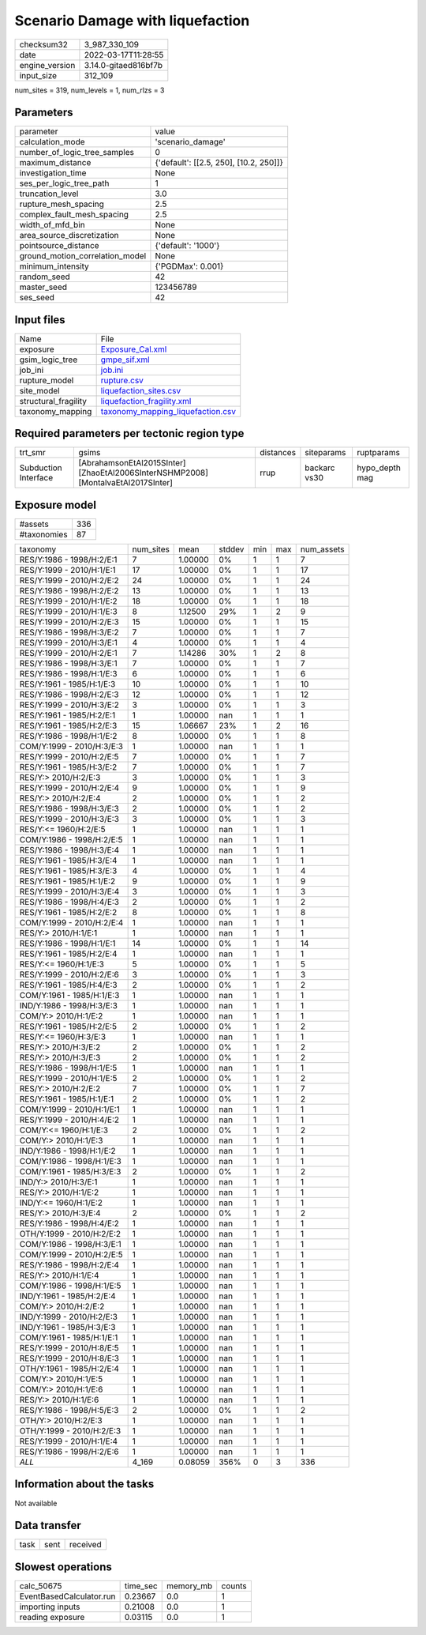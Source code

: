 Scenario Damage with liquefaction
=================================

+----------------+----------------------+
| checksum32     | 3_987_330_109        |
+----------------+----------------------+
| date           | 2022-03-17T11:28:55  |
+----------------+----------------------+
| engine_version | 3.14.0-gitaed816bf7b |
+----------------+----------------------+
| input_size     | 312_109              |
+----------------+----------------------+

num_sites = 319, num_levels = 1, num_rlzs = 3

Parameters
----------
+---------------------------------+----------------------------------------+
| parameter                       | value                                  |
+---------------------------------+----------------------------------------+
| calculation_mode                | 'scenario_damage'                      |
+---------------------------------+----------------------------------------+
| number_of_logic_tree_samples    | 0                                      |
+---------------------------------+----------------------------------------+
| maximum_distance                | {'default': [[2.5, 250], [10.2, 250]]} |
+---------------------------------+----------------------------------------+
| investigation_time              | None                                   |
+---------------------------------+----------------------------------------+
| ses_per_logic_tree_path         | 1                                      |
+---------------------------------+----------------------------------------+
| truncation_level                | 3.0                                    |
+---------------------------------+----------------------------------------+
| rupture_mesh_spacing            | 2.5                                    |
+---------------------------------+----------------------------------------+
| complex_fault_mesh_spacing      | 2.5                                    |
+---------------------------------+----------------------------------------+
| width_of_mfd_bin                | None                                   |
+---------------------------------+----------------------------------------+
| area_source_discretization      | None                                   |
+---------------------------------+----------------------------------------+
| pointsource_distance            | {'default': '1000'}                    |
+---------------------------------+----------------------------------------+
| ground_motion_correlation_model | None                                   |
+---------------------------------+----------------------------------------+
| minimum_intensity               | {'PGDMax': 0.001}                      |
+---------------------------------+----------------------------------------+
| random_seed                     | 42                                     |
+---------------------------------+----------------------------------------+
| master_seed                     | 123456789                              |
+---------------------------------+----------------------------------------+
| ses_seed                        | 42                                     |
+---------------------------------+----------------------------------------+

Input files
-----------
+----------------------+--------------------------------------------------------------------------+
| Name                 | File                                                                     |
+----------------------+--------------------------------------------------------------------------+
| exposure             | `Exposure_Cal.xml <Exposure_Cal.xml>`_                                   |
+----------------------+--------------------------------------------------------------------------+
| gsim_logic_tree      | `gmpe_sif.xml <gmpe_sif.xml>`_                                           |
+----------------------+--------------------------------------------------------------------------+
| job_ini              | `job.ini <job.ini>`_                                                     |
+----------------------+--------------------------------------------------------------------------+
| rupture_model        | `rupture.csv <rupture.csv>`_                                             |
+----------------------+--------------------------------------------------------------------------+
| site_model           | `liquefaction_sites.csv <liquefaction_sites.csv>`_                       |
+----------------------+--------------------------------------------------------------------------+
| structural_fragility | `liquefaction_fragility.xml <liquefaction_fragility.xml>`_               |
+----------------------+--------------------------------------------------------------------------+
| taxonomy_mapping     | `taxonomy_mapping_liquefaction.csv <taxonomy_mapping_liquefaction.csv>`_ |
+----------------------+--------------------------------------------------------------------------+

Required parameters per tectonic region type
--------------------------------------------
+----------------------+-----------------------------------------------------------------------------------+-----------+--------------+----------------+
| trt_smr              | gsims                                                                             | distances | siteparams   | ruptparams     |
+----------------------+-----------------------------------------------------------------------------------+-----------+--------------+----------------+
| Subduction Interface | [AbrahamsonEtAl2015SInter] [ZhaoEtAl2006SInterNSHMP2008] [MontalvaEtAl2017SInter] | rrup      | backarc vs30 | hypo_depth mag |
+----------------------+-----------------------------------------------------------------------------------+-----------+--------------+----------------+

Exposure model
--------------
+-------------+-----+
| #assets     | 336 |
+-------------+-----+
| #taxonomies | 87  |
+-------------+-----+

+---------------------------+-----------+---------+--------+-----+-----+------------+
| taxonomy                  | num_sites | mean    | stddev | min | max | num_assets |
+---------------------------+-----------+---------+--------+-----+-----+------------+
| RES/Y:1986 - 1998/H:2/E:1 | 7         | 1.00000 | 0%     | 1   | 1   | 7          |
+---------------------------+-----------+---------+--------+-----+-----+------------+
| RES/Y:1999 - 2010/H:1/E:1 | 17        | 1.00000 | 0%     | 1   | 1   | 17         |
+---------------------------+-----------+---------+--------+-----+-----+------------+
| RES/Y:1999 - 2010/H:2/E:2 | 24        | 1.00000 | 0%     | 1   | 1   | 24         |
+---------------------------+-----------+---------+--------+-----+-----+------------+
| RES/Y:1986 - 1998/H:2/E:2 | 13        | 1.00000 | 0%     | 1   | 1   | 13         |
+---------------------------+-----------+---------+--------+-----+-----+------------+
| RES/Y:1999 - 2010/H:1/E:2 | 18        | 1.00000 | 0%     | 1   | 1   | 18         |
+---------------------------+-----------+---------+--------+-----+-----+------------+
| RES/Y:1999 - 2010/H:1/E:3 | 8         | 1.12500 | 29%    | 1   | 2   | 9          |
+---------------------------+-----------+---------+--------+-----+-----+------------+
| RES/Y:1999 - 2010/H:2/E:3 | 15        | 1.00000 | 0%     | 1   | 1   | 15         |
+---------------------------+-----------+---------+--------+-----+-----+------------+
| RES/Y:1986 - 1998/H:3/E:2 | 7         | 1.00000 | 0%     | 1   | 1   | 7          |
+---------------------------+-----------+---------+--------+-----+-----+------------+
| RES/Y:1999 - 2010/H:3/E:1 | 4         | 1.00000 | 0%     | 1   | 1   | 4          |
+---------------------------+-----------+---------+--------+-----+-----+------------+
| RES/Y:1999 - 2010/H:2/E:1 | 7         | 1.14286 | 30%    | 1   | 2   | 8          |
+---------------------------+-----------+---------+--------+-----+-----+------------+
| RES/Y:1986 - 1998/H:3/E:1 | 7         | 1.00000 | 0%     | 1   | 1   | 7          |
+---------------------------+-----------+---------+--------+-----+-----+------------+
| RES/Y:1986 - 1998/H:1/E:3 | 6         | 1.00000 | 0%     | 1   | 1   | 6          |
+---------------------------+-----------+---------+--------+-----+-----+------------+
| RES/Y:1961 - 1985/H:1/E:3 | 10        | 1.00000 | 0%     | 1   | 1   | 10         |
+---------------------------+-----------+---------+--------+-----+-----+------------+
| RES/Y:1986 - 1998/H:2/E:3 | 12        | 1.00000 | 0%     | 1   | 1   | 12         |
+---------------------------+-----------+---------+--------+-----+-----+------------+
| RES/Y:1999 - 2010/H:3/E:2 | 3         | 1.00000 | 0%     | 1   | 1   | 3          |
+---------------------------+-----------+---------+--------+-----+-----+------------+
| RES/Y:1961 - 1985/H:2/E:1 | 1         | 1.00000 | nan    | 1   | 1   | 1          |
+---------------------------+-----------+---------+--------+-----+-----+------------+
| RES/Y:1961 - 1985/H:2/E:3 | 15        | 1.06667 | 23%    | 1   | 2   | 16         |
+---------------------------+-----------+---------+--------+-----+-----+------------+
| RES/Y:1986 - 1998/H:1/E:2 | 8         | 1.00000 | 0%     | 1   | 1   | 8          |
+---------------------------+-----------+---------+--------+-----+-----+------------+
| COM/Y:1999 - 2010/H:3/E:3 | 1         | 1.00000 | nan    | 1   | 1   | 1          |
+---------------------------+-----------+---------+--------+-----+-----+------------+
| RES/Y:1999 - 2010/H:2/E:5 | 7         | 1.00000 | 0%     | 1   | 1   | 7          |
+---------------------------+-----------+---------+--------+-----+-----+------------+
| RES/Y:1961 - 1985/H:3/E:2 | 7         | 1.00000 | 0%     | 1   | 1   | 7          |
+---------------------------+-----------+---------+--------+-----+-----+------------+
| RES/Y:> 2010/H:2/E:3      | 3         | 1.00000 | 0%     | 1   | 1   | 3          |
+---------------------------+-----------+---------+--------+-----+-----+------------+
| RES/Y:1999 - 2010/H:2/E:4 | 9         | 1.00000 | 0%     | 1   | 1   | 9          |
+---------------------------+-----------+---------+--------+-----+-----+------------+
| RES/Y:> 2010/H:2/E:4      | 2         | 1.00000 | 0%     | 1   | 1   | 2          |
+---------------------------+-----------+---------+--------+-----+-----+------------+
| RES/Y:1986 - 1998/H:3/E:3 | 2         | 1.00000 | 0%     | 1   | 1   | 2          |
+---------------------------+-----------+---------+--------+-----+-----+------------+
| RES/Y:1999 - 2010/H:3/E:3 | 3         | 1.00000 | 0%     | 1   | 1   | 3          |
+---------------------------+-----------+---------+--------+-----+-----+------------+
| RES/Y:<= 1960/H:2/E:5     | 1         | 1.00000 | nan    | 1   | 1   | 1          |
+---------------------------+-----------+---------+--------+-----+-----+------------+
| COM/Y:1986 - 1998/H:2/E:5 | 1         | 1.00000 | nan    | 1   | 1   | 1          |
+---------------------------+-----------+---------+--------+-----+-----+------------+
| RES/Y:1986 - 1998/H:3/E:4 | 1         | 1.00000 | nan    | 1   | 1   | 1          |
+---------------------------+-----------+---------+--------+-----+-----+------------+
| RES/Y:1961 - 1985/H:3/E:4 | 1         | 1.00000 | nan    | 1   | 1   | 1          |
+---------------------------+-----------+---------+--------+-----+-----+------------+
| RES/Y:1961 - 1985/H:3/E:3 | 4         | 1.00000 | 0%     | 1   | 1   | 4          |
+---------------------------+-----------+---------+--------+-----+-----+------------+
| RES/Y:1961 - 1985/H:1/E:2 | 9         | 1.00000 | 0%     | 1   | 1   | 9          |
+---------------------------+-----------+---------+--------+-----+-----+------------+
| RES/Y:1999 - 2010/H:3/E:4 | 3         | 1.00000 | 0%     | 1   | 1   | 3          |
+---------------------------+-----------+---------+--------+-----+-----+------------+
| RES/Y:1986 - 1998/H:4/E:3 | 2         | 1.00000 | 0%     | 1   | 1   | 2          |
+---------------------------+-----------+---------+--------+-----+-----+------------+
| RES/Y:1961 - 1985/H:2/E:2 | 8         | 1.00000 | 0%     | 1   | 1   | 8          |
+---------------------------+-----------+---------+--------+-----+-----+------------+
| COM/Y:1999 - 2010/H:2/E:4 | 1         | 1.00000 | nan    | 1   | 1   | 1          |
+---------------------------+-----------+---------+--------+-----+-----+------------+
| RES/Y:> 2010/H:1/E:1      | 1         | 1.00000 | nan    | 1   | 1   | 1          |
+---------------------------+-----------+---------+--------+-----+-----+------------+
| RES/Y:1986 - 1998/H:1/E:1 | 14        | 1.00000 | 0%     | 1   | 1   | 14         |
+---------------------------+-----------+---------+--------+-----+-----+------------+
| RES/Y:1961 - 1985/H:2/E:4 | 1         | 1.00000 | nan    | 1   | 1   | 1          |
+---------------------------+-----------+---------+--------+-----+-----+------------+
| RES/Y:<= 1960/H:1/E:3     | 5         | 1.00000 | 0%     | 1   | 1   | 5          |
+---------------------------+-----------+---------+--------+-----+-----+------------+
| RES/Y:1999 - 2010/H:2/E:6 | 3         | 1.00000 | 0%     | 1   | 1   | 3          |
+---------------------------+-----------+---------+--------+-----+-----+------------+
| RES/Y:1961 - 1985/H:4/E:3 | 2         | 1.00000 | 0%     | 1   | 1   | 2          |
+---------------------------+-----------+---------+--------+-----+-----+------------+
| COM/Y:1961 - 1985/H:1/E:3 | 1         | 1.00000 | nan    | 1   | 1   | 1          |
+---------------------------+-----------+---------+--------+-----+-----+------------+
| IND/Y:1986 - 1998/H:3/E:3 | 1         | 1.00000 | nan    | 1   | 1   | 1          |
+---------------------------+-----------+---------+--------+-----+-----+------------+
| COM/Y:> 2010/H:1/E:2      | 1         | 1.00000 | nan    | 1   | 1   | 1          |
+---------------------------+-----------+---------+--------+-----+-----+------------+
| RES/Y:1961 - 1985/H:2/E:5 | 2         | 1.00000 | 0%     | 1   | 1   | 2          |
+---------------------------+-----------+---------+--------+-----+-----+------------+
| RES/Y:<= 1960/H:3/E:3     | 1         | 1.00000 | nan    | 1   | 1   | 1          |
+---------------------------+-----------+---------+--------+-----+-----+------------+
| RES/Y:> 2010/H:3/E:2      | 2         | 1.00000 | 0%     | 1   | 1   | 2          |
+---------------------------+-----------+---------+--------+-----+-----+------------+
| RES/Y:> 2010/H:3/E:3      | 2         | 1.00000 | 0%     | 1   | 1   | 2          |
+---------------------------+-----------+---------+--------+-----+-----+------------+
| RES/Y:1986 - 1998/H:1/E:5 | 1         | 1.00000 | nan    | 1   | 1   | 1          |
+---------------------------+-----------+---------+--------+-----+-----+------------+
| RES/Y:1999 - 2010/H:1/E:5 | 2         | 1.00000 | 0%     | 1   | 1   | 2          |
+---------------------------+-----------+---------+--------+-----+-----+------------+
| RES/Y:> 2010/H:2/E:2      | 7         | 1.00000 | 0%     | 1   | 1   | 7          |
+---------------------------+-----------+---------+--------+-----+-----+------------+
| RES/Y:1961 - 1985/H:1/E:1 | 2         | 1.00000 | 0%     | 1   | 1   | 2          |
+---------------------------+-----------+---------+--------+-----+-----+------------+
| COM/Y:1999 - 2010/H:1/E:1 | 1         | 1.00000 | nan    | 1   | 1   | 1          |
+---------------------------+-----------+---------+--------+-----+-----+------------+
| RES/Y:1999 - 2010/H:4/E:2 | 1         | 1.00000 | nan    | 1   | 1   | 1          |
+---------------------------+-----------+---------+--------+-----+-----+------------+
| COM/Y:<= 1960/H:1/E:3     | 2         | 1.00000 | 0%     | 1   | 1   | 2          |
+---------------------------+-----------+---------+--------+-----+-----+------------+
| COM/Y:> 2010/H:1/E:3      | 1         | 1.00000 | nan    | 1   | 1   | 1          |
+---------------------------+-----------+---------+--------+-----+-----+------------+
| IND/Y:1986 - 1998/H:1/E:2 | 1         | 1.00000 | nan    | 1   | 1   | 1          |
+---------------------------+-----------+---------+--------+-----+-----+------------+
| COM/Y:1986 - 1998/H:1/E:3 | 1         | 1.00000 | nan    | 1   | 1   | 1          |
+---------------------------+-----------+---------+--------+-----+-----+------------+
| COM/Y:1961 - 1985/H:3/E:3 | 2         | 1.00000 | 0%     | 1   | 1   | 2          |
+---------------------------+-----------+---------+--------+-----+-----+------------+
| IND/Y:> 2010/H:3/E:1      | 1         | 1.00000 | nan    | 1   | 1   | 1          |
+---------------------------+-----------+---------+--------+-----+-----+------------+
| RES/Y:> 2010/H:1/E:2      | 1         | 1.00000 | nan    | 1   | 1   | 1          |
+---------------------------+-----------+---------+--------+-----+-----+------------+
| IND/Y:<= 1960/H:1/E:2     | 1         | 1.00000 | nan    | 1   | 1   | 1          |
+---------------------------+-----------+---------+--------+-----+-----+------------+
| RES/Y:> 2010/H:3/E:4      | 2         | 1.00000 | 0%     | 1   | 1   | 2          |
+---------------------------+-----------+---------+--------+-----+-----+------------+
| RES/Y:1986 - 1998/H:4/E:2 | 1         | 1.00000 | nan    | 1   | 1   | 1          |
+---------------------------+-----------+---------+--------+-----+-----+------------+
| OTH/Y:1999 - 2010/H:2/E:2 | 1         | 1.00000 | nan    | 1   | 1   | 1          |
+---------------------------+-----------+---------+--------+-----+-----+------------+
| COM/Y:1986 - 1998/H:3/E:1 | 1         | 1.00000 | nan    | 1   | 1   | 1          |
+---------------------------+-----------+---------+--------+-----+-----+------------+
| COM/Y:1999 - 2010/H:2/E:5 | 1         | 1.00000 | nan    | 1   | 1   | 1          |
+---------------------------+-----------+---------+--------+-----+-----+------------+
| RES/Y:1986 - 1998/H:2/E:4 | 1         | 1.00000 | nan    | 1   | 1   | 1          |
+---------------------------+-----------+---------+--------+-----+-----+------------+
| RES/Y:> 2010/H:1/E:4      | 1         | 1.00000 | nan    | 1   | 1   | 1          |
+---------------------------+-----------+---------+--------+-----+-----+------------+
| COM/Y:1986 - 1998/H:1/E:5 | 1         | 1.00000 | nan    | 1   | 1   | 1          |
+---------------------------+-----------+---------+--------+-----+-----+------------+
| IND/Y:1961 - 1985/H:2/E:4 | 1         | 1.00000 | nan    | 1   | 1   | 1          |
+---------------------------+-----------+---------+--------+-----+-----+------------+
| COM/Y:> 2010/H:2/E:2      | 1         | 1.00000 | nan    | 1   | 1   | 1          |
+---------------------------+-----------+---------+--------+-----+-----+------------+
| IND/Y:1999 - 2010/H:2/E:3 | 1         | 1.00000 | nan    | 1   | 1   | 1          |
+---------------------------+-----------+---------+--------+-----+-----+------------+
| IND/Y:1961 - 1985/H:3/E:3 | 1         | 1.00000 | nan    | 1   | 1   | 1          |
+---------------------------+-----------+---------+--------+-----+-----+------------+
| COM/Y:1961 - 1985/H:1/E:1 | 1         | 1.00000 | nan    | 1   | 1   | 1          |
+---------------------------+-----------+---------+--------+-----+-----+------------+
| RES/Y:1999 - 2010/H:8/E:5 | 1         | 1.00000 | nan    | 1   | 1   | 1          |
+---------------------------+-----------+---------+--------+-----+-----+------------+
| RES/Y:1999 - 2010/H:8/E:3 | 1         | 1.00000 | nan    | 1   | 1   | 1          |
+---------------------------+-----------+---------+--------+-----+-----+------------+
| OTH/Y:1961 - 1985/H:2/E:4 | 1         | 1.00000 | nan    | 1   | 1   | 1          |
+---------------------------+-----------+---------+--------+-----+-----+------------+
| COM/Y:> 2010/H:1/E:5      | 1         | 1.00000 | nan    | 1   | 1   | 1          |
+---------------------------+-----------+---------+--------+-----+-----+------------+
| COM/Y:> 2010/H:1/E:6      | 1         | 1.00000 | nan    | 1   | 1   | 1          |
+---------------------------+-----------+---------+--------+-----+-----+------------+
| RES/Y:> 2010/H:1/E:6      | 1         | 1.00000 | nan    | 1   | 1   | 1          |
+---------------------------+-----------+---------+--------+-----+-----+------------+
| RES/Y:1986 - 1998/H:5/E:3 | 2         | 1.00000 | 0%     | 1   | 1   | 2          |
+---------------------------+-----------+---------+--------+-----+-----+------------+
| OTH/Y:> 2010/H:2/E:3      | 1         | 1.00000 | nan    | 1   | 1   | 1          |
+---------------------------+-----------+---------+--------+-----+-----+------------+
| OTH/Y:1999 - 2010/H:2/E:3 | 1         | 1.00000 | nan    | 1   | 1   | 1          |
+---------------------------+-----------+---------+--------+-----+-----+------------+
| RES/Y:1999 - 2010/H:1/E:4 | 1         | 1.00000 | nan    | 1   | 1   | 1          |
+---------------------------+-----------+---------+--------+-----+-----+------------+
| RES/Y:1986 - 1998/H:2/E:6 | 1         | 1.00000 | nan    | 1   | 1   | 1          |
+---------------------------+-----------+---------+--------+-----+-----+------------+
| *ALL*                     | 4_169     | 0.08059 | 356%   | 0   | 3   | 336        |
+---------------------------+-----------+---------+--------+-----+-----+------------+

Information about the tasks
---------------------------
Not available

Data transfer
-------------
+------+------+----------+
| task | sent | received |
+------+------+----------+

Slowest operations
------------------
+--------------------------+----------+-----------+--------+
| calc_50675               | time_sec | memory_mb | counts |
+--------------------------+----------+-----------+--------+
| EventBasedCalculator.run | 0.23667  | 0.0       | 1      |
+--------------------------+----------+-----------+--------+
| importing inputs         | 0.21008  | 0.0       | 1      |
+--------------------------+----------+-----------+--------+
| reading exposure         | 0.03115  | 0.0       | 1      |
+--------------------------+----------+-----------+--------+
